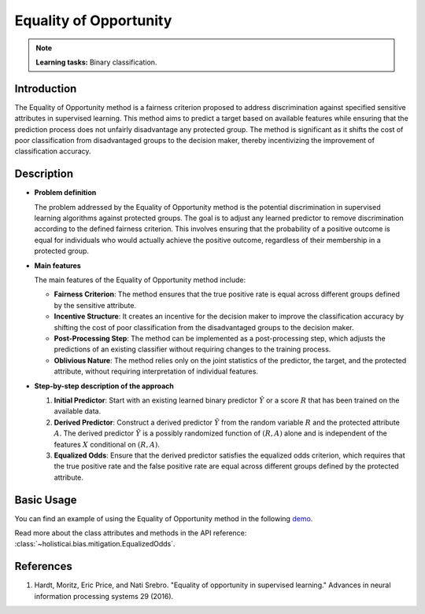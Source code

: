 Equality of Opportunity
-----------------------

.. note::
    **Learning tasks:** Binary classification.

Introduction
~~~~~~~~~~~~
The Equality of Opportunity method is a fairness criterion proposed to address discrimination against specified sensitive attributes in supervised learning. This method aims to predict a target based on available features while ensuring that the prediction process does not unfairly disadvantage any protected group. The method is significant as it shifts the cost of poor classification from disadvantaged groups to the decision maker, thereby incentivizing the improvement of classification accuracy.

Description
~~~~~~~~~~~
- **Problem definition**

  The problem addressed by the Equality of Opportunity method is the potential discrimination in supervised learning algorithms against protected groups. The goal is to adjust any learned predictor to remove discrimination according to the defined fairness criterion. This involves ensuring that the probability of a positive outcome is equal for individuals who would actually achieve the positive outcome, regardless of their membership in a protected group.

- **Main features**

  The main features of the Equality of Opportunity method include:
  
  - **Fairness Criterion**: The method ensures that the true positive rate is equal across different groups defined by the sensitive attribute.
  - **Incentive Structure**: It creates an incentive for the decision maker to improve the classification accuracy by shifting the cost of poor classification from the disadvantaged groups to the decision maker.
  - **Post-Processing Step**: The method can be implemented as a post-processing step, which adjusts the predictions of an existing classifier without requiring changes to the training process.
  - **Oblivious Nature**: The method relies only on the joint statistics of the predictor, the target, and the protected attribute, without requiring interpretation of individual features.

- **Step-by-step description of the approach**

  1. **Initial Predictor**: Start with an existing learned binary predictor :math:`\hat{Y}` or a score :math:`R` that has been trained on the available data.
  
  2. **Derived Predictor**: Construct a derived predictor :math:`\tilde{Y}` from the random variable :math:`R` and the protected attribute :math:`A`. The derived predictor :math:`\tilde{Y}` is a possibly randomized function of :math:`(R, A)` alone and is independent of the features :math:`X` conditional on :math:`(R, A)`.
  
  3. **Equalized Odds**: Ensure that the derived predictor satisfies the equalized odds criterion, which requires that the true positive rate and the false positive rate are equal across different groups defined by the protected attribute.

Basic Usage
~~~~~~~~~~~~~~

You can find an example of using the Equality of Opportunity method in the following `demo <https://holisticai.readthedocs.io/en/latest/gallery/tutorials/bias/mitigating_bias/binary_classification/demos/postprocessing.html#2.-Equalized-Odds>`_.

Read more about the class attributes and methods in the API reference: :class:`~holisticai.bias.mitigation.EqualizedOdds`.

References
~~~~~~~~~~~~~~
1. Hardt, Moritz, Eric Price, and Nati Srebro. "Equality of opportunity in supervised learning." Advances in neural information processing systems 29 (2016).